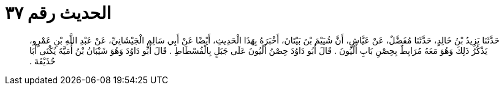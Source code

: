 
= الحديث رقم ٣٧

[quote.hadith]
حَدَّثَنَا يَزِيدُ بْنُ خَالِدٍ، حَدَّثَنَا مُفَضَّلٌ، عَنْ عَيَّاشٍ، أَنَّ شُيَيْمَ بْنَ بَيْتَانَ، أَخْبَرَهُ بِهَذَا الْحَدِيثِ، أَيْضًا عَنْ أَبِي سَالِمٍ الْجَيْشَانِيِّ، عَنْ عَبْدِ اللَّهِ بْنِ عَمْرٍو، يَذْكُرُ ذَلِكَ وَهُوَ مَعَهُ مُرَابِطٌ بِحِصْنِ بَابِ أَلْيُونَ ‏.‏ قَالَ أَبُو دَاوُدَ حِصْنُ أَلْيُونَ عَلَى جَبَلٍ بِالْفُسْطَاطِ ‏.‏ قَالَ أَبُو دَاوُدَ وَهُوَ شَيْبَانُ بْنُ أُمَيَّةَ يُكْنَى أَبَا حُذَيْفَةَ ‏.‏